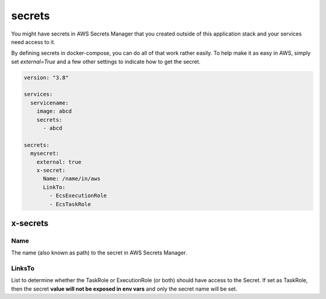﻿.. _secrets_syntax_reference:

secrets
=======

.. seealso::

    `docker-compose secrets reference`_

You might have secrets in AWS Secrets Manager that you created outside of this application stack and your services
need access to it.

By defining secrets in docker-compose, you can do all of that work rather easily.
To help make it as easy in AWS, simply set `external=True` and a few other settings to indicate how to get the secret.


.. code-block:: yaml

    version: "3.8"

    services:
      servicename:
        image: abcd
        secrets:
          - abcd

    secrets:
      mysecret:
        external: true
        x-secret:
          Name: /name/in/aws
          LinkTo:
            - EcsExecutionRole
            - EcsTaskRole

x-secrets
---------

Name
^^^^

The name (also known as path) to the secret in AWS Secrets Manager.


LinksTo
^^^^^^^

List to determine whether the TaskRole or ExecutionRole (or both) should have access to the Secret.
If set as TaskRole, then the secret **value will not be exposed in env vars** and only the secret name will be set.

.. _docker-compose secrets reference: https://docs.docker.com/compose/compose-file/#secrets
